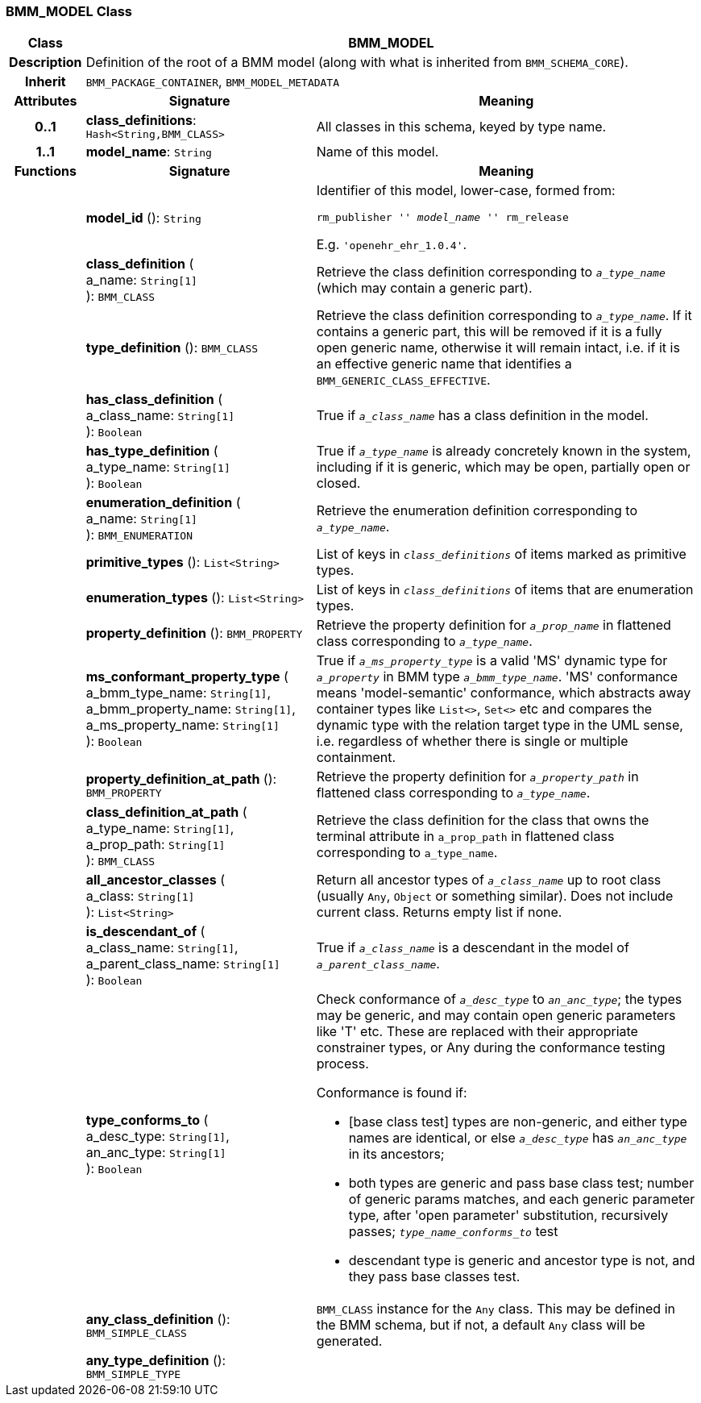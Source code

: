=== BMM_MODEL Class

[cols="^1,3,5"]
|===
h|*Class*
2+^h|*BMM_MODEL*

h|*Description*
2+a|Definition of the root of a BMM model (along with what is inherited from `BMM_SCHEMA_CORE`).

h|*Inherit*
2+|`BMM_PACKAGE_CONTAINER`, `BMM_MODEL_METADATA`

h|*Attributes*
^h|*Signature*
^h|*Meaning*

h|*0..1*
|*class_definitions*: `Hash<String,BMM_CLASS>`
a|All classes in this schema, keyed by type name.

h|*1..1*
|*model_name*: `String`
a|Name of this model.
h|*Functions*
^h|*Signature*
^h|*Meaning*

h|
|*model_id* (): `String`
a|Identifier of this model, lower-case, formed from:

`rm_publisher '_' model_name '_' rm_release`

E.g. `'openehr_ehr_1.0.4'`.

h|
|*class_definition* ( +
a_name: `String[1]` +
): `BMM_CLASS`
a|Retrieve the class definition corresponding to `_a_type_name_` (which may contain a generic part).

h|
|*type_definition* (): `BMM_CLASS`
a|Retrieve the class definition corresponding to `_a_type_name_`. If it contains a generic part, this will be removed if it is a fully open generic name, otherwise it will remain intact, i.e. if it is an effective generic name that identifies a `BMM_GENERIC_CLASS_EFFECTIVE`.

h|
|*has_class_definition* ( +
a_class_name: `String[1]` +
): `Boolean`
a|True if `_a_class_name_` has a class definition in the model.

h|
|*has_type_definition* ( +
a_type_name: `String[1]` +
): `Boolean`
a|True if `_a_type_name_` is already concretely known in the system, including if it is generic, which may be open, partially open or closed.

h|
|*enumeration_definition* ( +
a_name: `String[1]` +
): `BMM_ENUMERATION`
a|Retrieve the enumeration definition corresponding to `_a_type_name_`.

h|
|*primitive_types* (): `List<String>`
a|List of keys in `_class_definitions_` of items marked as primitive types.

h|
|*enumeration_types* (): `List<String>`
a|List of keys in `_class_definitions_` of items that are enumeration types.

h|
|*property_definition* (): `BMM_PROPERTY`
a|Retrieve the property definition for `_a_prop_name_` in flattened class corresponding to `_a_type_name_`.

h|
|*ms_conformant_property_type* ( +
a_bmm_type_name: `String[1]`, +
a_bmm_property_name: `String[1]`, +
a_ms_property_name: `String[1]` +
): `Boolean`
a|True if `_a_ms_property_type_` is a valid 'MS' dynamic type for `_a_property_` in BMM type `_a_bmm_type_name_`. 'MS' conformance means 'model-semantic' conformance, which abstracts away container types like `List<>`, `Set<>` etc and compares the dynamic type with the relation target type in the UML sense, i.e. regardless of whether there is single or multiple containment.

h|
|*property_definition_at_path* (): `BMM_PROPERTY`
a|Retrieve the property definition for `_a_property_path_` in flattened class corresponding to `_a_type_name_`.

h|
|*class_definition_at_path* ( +
a_type_name: `String[1]`, +
a_prop_path: `String[1]` +
): `BMM_CLASS`
a|Retrieve the class definition for the class that owns the terminal attribute in `a_prop_path` in flattened class corresponding to `a_type_name`.

h|
|*all_ancestor_classes* ( +
a_class: `String[1]` +
): `List<String>`
a|Return all ancestor types of `_a_class_name_` up to root class (usually `Any`, `Object` or something similar). Does  not include current class. Returns empty list if none.

h|
|*is_descendant_of* ( +
a_class_name: `String[1]`, +
a_parent_class_name: `String[1]` +
): `Boolean`
a|True if `_a_class_name_` is a descendant in the model of `_a_parent_class_name_`.

h|
|*type_conforms_to* ( +
a_desc_type: `String[1]`, +
an_anc_type: `String[1]` +
): `Boolean`
a|Check conformance of `_a_desc_type_` to `_an_anc_type_`; the types may be generic, and may contain open generic parameters like 'T' etc. These are replaced with their appropriate constrainer types, or Any during the conformance testing process.

Conformance is found if:

* [base class test] types are non-generic, and either type names are identical, or else `_a_desc_type_` has `_an_anc_type_` in its ancestors;
* both types are generic and pass base class test; number of generic params matches, and each generic parameter type, after 'open parameter' substitution, recursively passes; `_type_name_conforms_to_` test
* descendant type is generic and ancestor type is not, and they pass base classes test.

h|
|*any_class_definition* (): `BMM_SIMPLE_CLASS`
a|`BMM_CLASS` instance for the `Any` class. This may be defined in the BMM schema, but if not, a default `Any` class will be generated.

h|
|*any_type_definition* (): `BMM_SIMPLE_TYPE`
a|
|===
